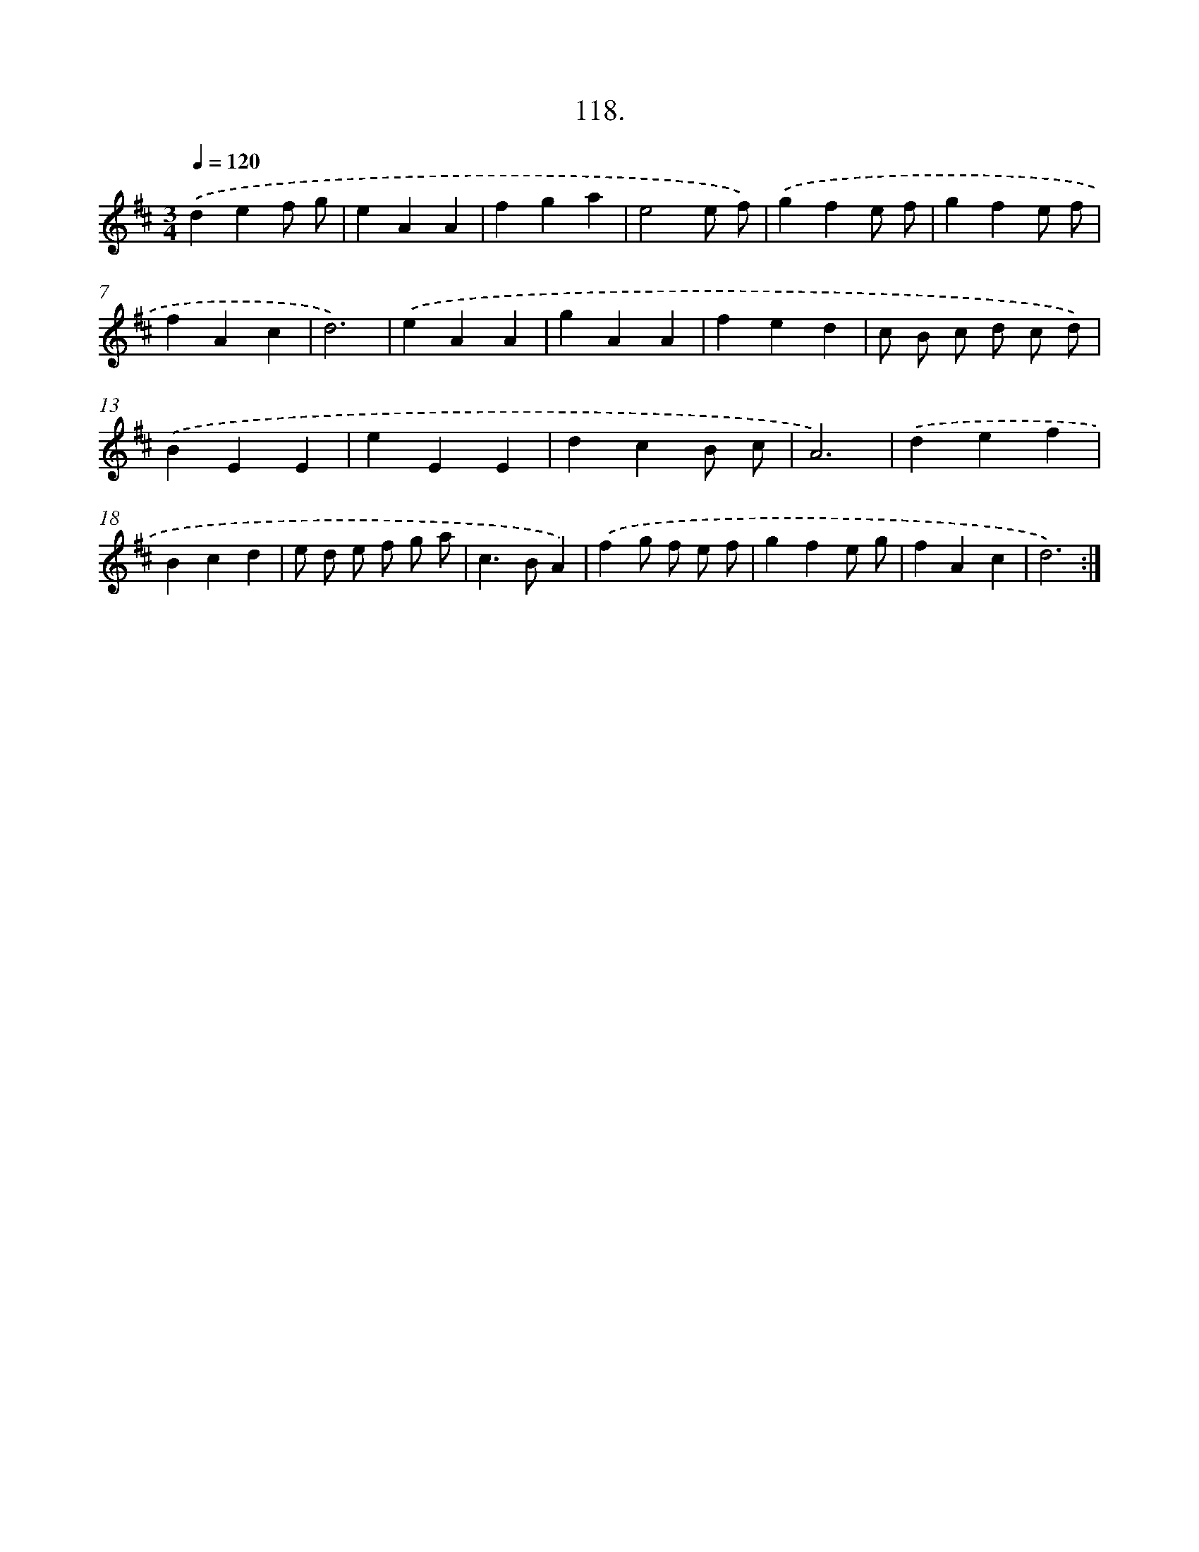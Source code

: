 X: 17811
T: 118.
%%abc-version 2.0
%%abcx-abcm2ps-target-version 5.9.1 (29 Sep 2008)
%%abc-creator hum2abc beta
%%abcx-conversion-date 2018/11/01 14:38:16
%%humdrum-veritas 3374253425
%%humdrum-veritas-data 3765435963
%%continueall 1
%%barnumbers 0
L: 1/4
M: 3/4
Q: 1/4=120
K: D clef=treble
.('def/ g/ |
eAA |
fga |
e2e/ f/) |
.('gfe/ f/ |
gfe/ f/ |
fAc |
d3) |
.('eAA |
gAA |
fed |
c/ B/ c/ d/ c/ d/) |
.('BEE |
eEE |
dcB/ c/ |
A3) |
.('def |
Bcd |
e/ d/ e/ f/ g/ a/ |
c>BA) |
.('fg/ f/ e/ f/ |
gfe/ g/ |
fAc |
d3) :|]
